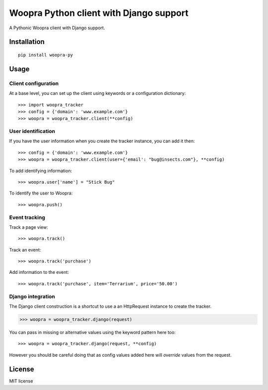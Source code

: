 ========================================
Woopra Python client with Django support
========================================

A Pythonic Woopra client with Django support.

Installation
============

::

    pip install woopra-py

Usage
=====

Client configuration
--------------------

At a base level, you can set up the client using keywords or a configuration
dictionary::

>>> import woopra_tracker
>>> config = {'domain': 'www.example.com'}
>>> woopra = woopra_tracker.client(**config)

User identification
-------------------

If you have the user information when you create the tracker instance, you can
add it then::

>>> config = {'domain': 'www.example.com'}
>>> woopra = woopra_tracker.client(user={'email': "bug@insects.com"}, **config)

To add identifying information::

>>> woopra.user['name'] = "Stick Bug"

To identify the user to Woopra::

>>> woopra.push()

Event tracking
--------------

Track a page view::

>>> woopra.track()

Track an event::

>>> woopra.track('purchase')

Add information to the event::

>>> woopra.track('purchase', item='Terrarium', price='50.00')

Django integration
------------------

The Django client construction is a shortcut to use a an HttpRequest instance
to create the tracker.

>>> woopra = woopra_tracker.django(request)

You can pass in missing or alternative values using the keyword pattern here too::

>>> woopra = woopra_tracker.django(request, **config)

However you should be careful doing that as config values added here will *override*
values from the request.

License
=======

MIT license


